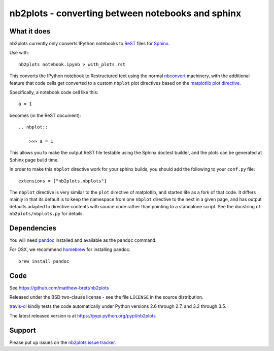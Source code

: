 ##################################################
nb2plots - converting between notebooks and sphinx
##################################################

************
What it does
************

nb2plots currently only converts IPython notebooks to ReST_ files for Sphinx_.

Use with::

    nb2plots notebook.ipynb > with_plots.rst

This converts the IPython notebook to Restructured text using the normal
nbconvert_ machinery, with the additional feature that code cells get
converted to a custom ``nbplot`` plot directives based on the `matplotlib plot
directive`_.

Specifically, a notebook code cell like this::

    a = 1

becomes (in the ReST document)::

    .. nbplot::

        >>> a = 1

This allows you to make the output ReST file testable using the Sphinx doctest
builder, and the plots can be generated at Sphinx page build time.

In order to make this ``nbplot`` directive work for your sphinx builds, you
should add the following to your ``conf.py`` file::

    extensions = ["nb2plots.nbplots"]

The ``nbplot`` directive is very similar to the ``plot`` directive of
matplotlib, and started life as a fork of that code.  It differs mainly in
that its default is to keep the namespace from one ``nbplot`` directive to the
next in a given page, and has output defaults adapted to directive contents
with source code rather than pointing to a standalone script.  See the
docstring of ``nb2plots/nbplots.py`` for details.

************
Dependencies
************

You will need pandoc_ installed and available as the ``pandoc`` command.

For OSX, we recommend homebrew_ for installing pandoc::

    brew install pandoc

****
Code
****

See https://github.com/matthew-brett/nb2plots

Released under the BSD two-clause license - see the file ``LICENSE`` in the
source distribution.

`travis-ci <https://travis-ci.org/matthew-brett/nb2plots>`_ kindly tests the
code automatically under Python versions 2.6 through 2.7, and 3.2 through 3.5.

The latest released version is at https://pypi.python.org/pypi/nb2plots

*******
Support
*******

Please put up issues on the `nb2plots issue tracker`_.

.. _pandoc: http://pandoc.org
.. _homebrew: brew.sh
.. _sphinx: http://sphinx-doc.org
.. _rest: http://docutils.sourceforge.net/rst.html
.. _nb2plots issue tracker: https://github.com/matthew-brett/nb2plots/issues
.. _matplotlib plot directive: http://matplotlib.org/sampledoc/extensions.html
.. _nbconvert: http://nbconvert.readthedocs.org/en/latest/
